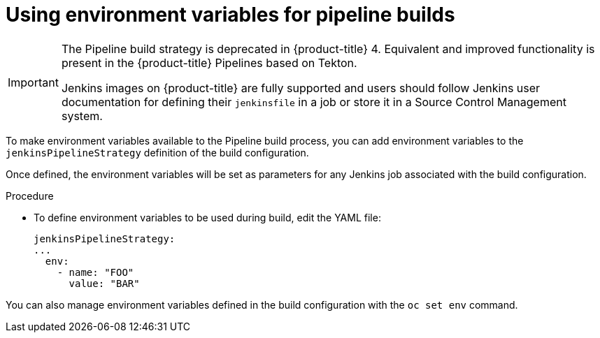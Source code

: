 // Module included in the following assemblies:
// * builds/build-strategies.adoc

[id="builds-strategy-pipeline-environment-variables_{context}"]
= Using environment variables for pipeline builds

[IMPORTANT]
====
The Pipeline build strategy is deprecated in {product-title} 4. Equivalent and improved functionality is present in the {product-title} Pipelines based on Tekton.

Jenkins images on {product-title} are fully supported and users should follow Jenkins user documentation for defining their `jenkinsfile` in a job or store it in a Source Control Management system.
====

To make environment variables available to the Pipeline build process, you can add environment variables to the `jenkinsPipelineStrategy` definition of the build configuration.

Once defined, the environment variables will be set as parameters for any Jenkins job associated with the build configuration.

.Procedure

* To define environment variables to be used during build, edit the YAML file:
+
[source,yaml]
----
jenkinsPipelineStrategy:
...
  env:
    - name: "FOO"
      value: "BAR"

----

You can also manage environment variables defined in the build configuration with the `oc set env` command.



//[NOTE]
//====
// This module needs specific instructions and examples.
// This is similar between Docker, S2I, and Custom.
//====
